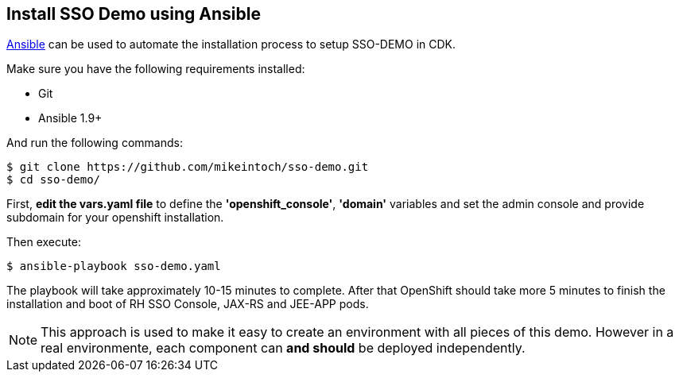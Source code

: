 ## Install SSO Demo using Ansible

link:https://www.ansible.com/[Ansible] can be used to automate the installation process to setup SSO-DEMO in CDK.

Make sure you have the following requirements installed:

- Git
- Ansible 1.9+

And run the following commands:

----
$ git clone https://github.com/mikeintoch/sso-demo.git
$ cd sso-demo/
----

First, *edit the vars.yaml file* to define the *'openshift_console'*, *'domain'* variables and set the admin console and provide subdomain for your openshift installation.

Then execute:

----
$ ansible-playbook sso-demo.yaml
----

The playbook will take approximately 10-15 minutes to complete. After that OpenShift should take more 5 minutes to finish the installation and boot of RH SSO Console, JAX-RS and JEE-APP pods.

NOTE: This approach is used to make it easy to create an environment with all pieces of this demo. However in a real environmente, each component can *and should* be deployed independently.
